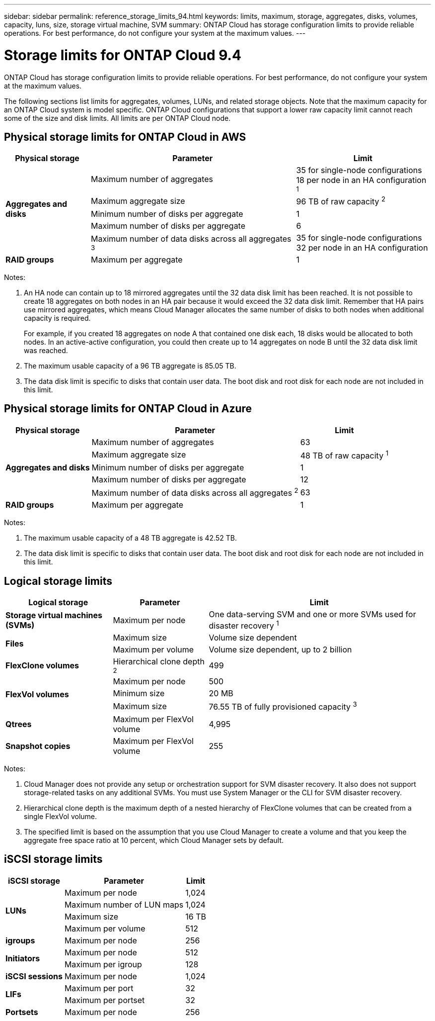 ---
sidebar: sidebar
permalink: reference_storage_limits_94.html
keywords: limits, maximum, storage, aggregates, disks, volumes, capacity, luns, size, storage virtual machine, SVM
summary: ONTAP Cloud has storage configuration limits to provide reliable operations. For best performance, do not configure your system at the maximum values.
---

= Storage limits for ONTAP Cloud 9.4
:toc: macro
:hardbreaks:
:toclevels: 1
:nofooter:
:icons: font
:linkattrs:
:imagesdir: ./media/

[.lead]
ONTAP Cloud has storage configuration limits to provide reliable operations. For best performance, do not configure your system at the maximum values.

The following sections list limits for aggregates, volumes, LUNs, and related storage objects. Note that the maximum capacity for an ONTAP Cloud system is model specific. ONTAP Cloud configurations that support a lower raw capacity limit cannot reach some of the size and disk limits. All limits are per ONTAP Cloud node.

toc::[]

== Physical storage limits for ONTAP Cloud in AWS

[cols=3*,options="header,autowidth"]
|===
| Physical storage
| Parameter
| Limit

.5+| *Aggregates and disks*
| Maximum number of aggregates | 35 for single-node configurations
18 per node in an HA configuration ^1^
| Maximum aggregate size |	96 TB of raw capacity ^2^
| Minimum number of disks per aggregate	| 1
| Maximum number of disks per aggregate	| 6
| Maximum number of data disks across all aggregates ^3^ | 35 for single-node configurations
32 per node in an HA configuration
| *RAID groups*	| Maximum per aggregate	| 1
|===

Notes:

. An HA node can contain up to 18 mirrored aggregates until the 32 data disk limit has been reached. It is not possible to create 18 aggregates on both nodes in an HA pair because it would exceed the 32 data disk limit. Remember that HA pairs use mirrored aggregates, which means Cloud Manager allocates the same number of disks to both nodes when additional capacity is required.
+
For example, if you created 18 aggregates on node A that contained one disk each, 18 disks would be allocated to both nodes. In an active-active configuration, you could then create up to 14 aggregates on node B until the 32 data disk limit was reached.

. The maximum usable capacity of a 96 TB aggregate is 85.05 TB.

. The data disk limit is specific to disks that contain user data. The boot disk and root disk for each node are not included in this limit.

== Physical storage limits for ONTAP Cloud in Azure

[cols=3*,options="header,autowidth"]
|===
| Physical storage
| Parameter
| Limit

.5+| *Aggregates and disks*
| Maximum number of aggregates | 63
| Maximum aggregate size |	48 TB of raw capacity ^1^
| Minimum number of disks per aggregate	| 1
| Maximum number of disks per aggregate	| 12
| Maximum number of data disks across all aggregates ^2^ | 63
| *RAID groups*	| Maximum per aggregate	| 1
|===

Notes:

. The maximum usable capacity of a 48 TB aggregate is 42.52 TB.
. The data disk limit is specific to disks that contain user data. The boot disk and root disk for each node are not included in this limit.

== Logical storage limits

[cols=3*,options="header,autowidth"]
|===
| Logical storage
| Parameter
| Limit

| *Storage virtual machines (SVMs)*	| Maximum per node | One data-serving SVM and one or more SVMs used for disaster recovery ^1^
.2+| *Files*	| Maximum size | Volume size dependent
| Maximum per volume |	Volume size dependent, up to 2 billion
| *FlexClone volumes*	| Hierarchical clone depth ^2^ | 499
.3+| *FlexVol volumes*	| Maximum per node |	500
| Minimum size |	20 MB
| Maximum size |	76.55 TB of fully provisioned capacity ^3^
| *Qtrees* |	Maximum per FlexVol volume |	4,995
| *Snapshot copies* |	Maximum per FlexVol volume |	255

|===

Notes:

. Cloud Manager does not provide any setup or orchestration support for SVM disaster recovery. It also does not support storage-related tasks on any additional SVMs. You must use System Manager or the CLI for SVM disaster recovery.

. Hierarchical clone depth is the maximum depth of a nested hierarchy of FlexClone volumes that can be created from a single FlexVol volume.

. The specified limit is based on the assumption that you use Cloud Manager to create a volume and that you keep the aggregate free space ratio at 10 percent, which Cloud Manager sets by default.

== iSCSI storage limits

[cols=3*,options="header,autowidth"]
|===
| iSCSI storage
| Parameter
| Limit

.4+| *LUNs*	| Maximum per node |	1,024
| Maximum number of LUN maps |	1,024
| Maximum size	| 16 TB
| Maximum per volume	| 512
| *igroups*	| Maximum per node | 256
.2+| *Initiators*	| Maximum per node |	512
| Maximum per igroup	| 128
| *iSCSI sessions* |	Maximum per node | 1,024
.2+| *LIFs*	| Maximum per port |	32
| Maximum per portset	| 32
| *Portsets* |	Maximum per node |	256

|===
